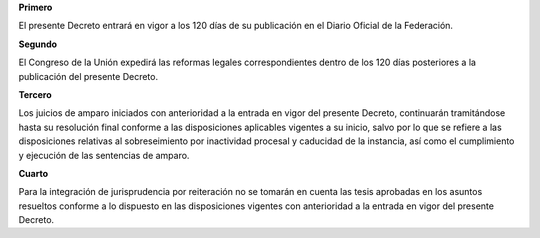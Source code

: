 **Primero**

El presente Decreto entrará en vigor a los 120 días de su publicación en
el Diario Oficial de la Federación.

**Segundo**

El Congreso de la Unión expedirá las reformas legales correspondientes
dentro de los 120 días posteriores a la publicación del presente
Decreto.

**Tercero**

Los juicios de amparo iniciados con anterioridad a la entrada en vigor
del presente Decreto, continuarán tramitándose hasta su resolución final
conforme a las disposiciones aplicables vigentes a su inicio, salvo por
lo que se refiere a las disposiciones relativas al sobreseimiento por
inactividad procesal y caducidad de la instancia, así como el
cumplimiento y ejecución de las sentencias de amparo.

**Cuarto**

Para la integración de jurisprudencia por reiteración no se tomarán en
cuenta las tesis aprobadas en los asuntos resueltos conforme a lo
dispuesto en las disposiciones vigentes con anterioridad a la entrada en
vigor del presente Decreto.
